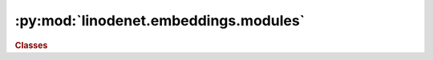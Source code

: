 


:py:mod:`linodenet.embeddings.modules`
======================================

.. py:module:: linodenet.embeddings.modules

.. autoapi-nested-parse::

   #TODO add module summary line.

   #TODO add module description.









.. rubric:: Classes
.. autoapisummary::

   linodenet.embeddings.modules.ConcatEmbedding
   linodenet.embeddings.modules.ConcatProjection






.. py:class:: ConcatEmbedding(input_size, hidden_size)

   Bases: :py:obj:`torch.nn.Module`

   Maps `x ⟼ [x,w]`.

   :ivar input_size: 
   :vartype input_size: :class:`int`
   :ivar hidden_size: 
   :vartype hidden_size: :class:`int`
   :ivar pad_size: 
   :vartype pad_size: :class:`int`
   :ivar padding:
   :vartype padding: :class:`~torch.Tensor`

   .. py:attribute:: input_size
      :annotation: :Final[int]

      The dimensionality of the inputs.

      :type: CONST

   .. py:attribute:: hidden_size
      :annotation: :Final[int]

      The dimensionality of the outputs.

      :type: CONST

   .. py:attribute:: pad_size
      :annotation: :Final[int]

      The size of the padding.

      :type: CONST

   .. py:attribute:: padding
      :annotation: :torch.Tensor

      The padding vector.

      :type: PARAM

   .. py:method:: forward(self, X)

      Signature: `[..., d] ⟶ [..., d+e]`.

      :param X:
      :type X: :class:`~torch.Tensor`, :class:`shape=(...,DIM)`

      :returns:
      :rtype: :class:`~torch.Tensor`, :class:`shape=(...,LAT)`


   .. py:method:: inverse(self, Z)

      Signature: `[..., d+e] ⟶ [..., d]`.

      The reverse of the forward. Satisfies inverse(forward(x)) = x for any input.

      :param Z:
      :type Z: :class:`~torch.Tensor`, :class:`shape=(...,LEN,LAT)`

      :returns:
      :rtype: :class:`~torch.Tensor`, :class:`shape=(...,LEN,DIM)`



.. py:class:: ConcatProjection(input_size, hidden_size)

   Bases: :py:obj:`torch.nn.Module`

   Maps `z = [x,w] ⟼ x`.

   :ivar input_size: 
   :vartype input_size: :class:`int`
   :ivar hidden_size:
   :vartype hidden_size: :class:`int`

   .. py:attribute:: input_size
      :annotation: :Final[int]

      The dimensionality of the inputs.

      :type: CONST

   .. py:attribute:: hidden_size
      :annotation: :Final[int]

      The dimensionality of the outputs.

      :type: CONST

   .. py:method:: forward(self, Z)

      Signature: `[..., d+e] ⟶ [..., d]`.

      :param Z:
      :type Z: :class:`~torch.Tensor`, :class:`shape=(...,LEN,LAT)`

      :returns:
      :rtype: :class:`~torch.Tensor`, :class:`shape=(...,LEN,DIM)`




